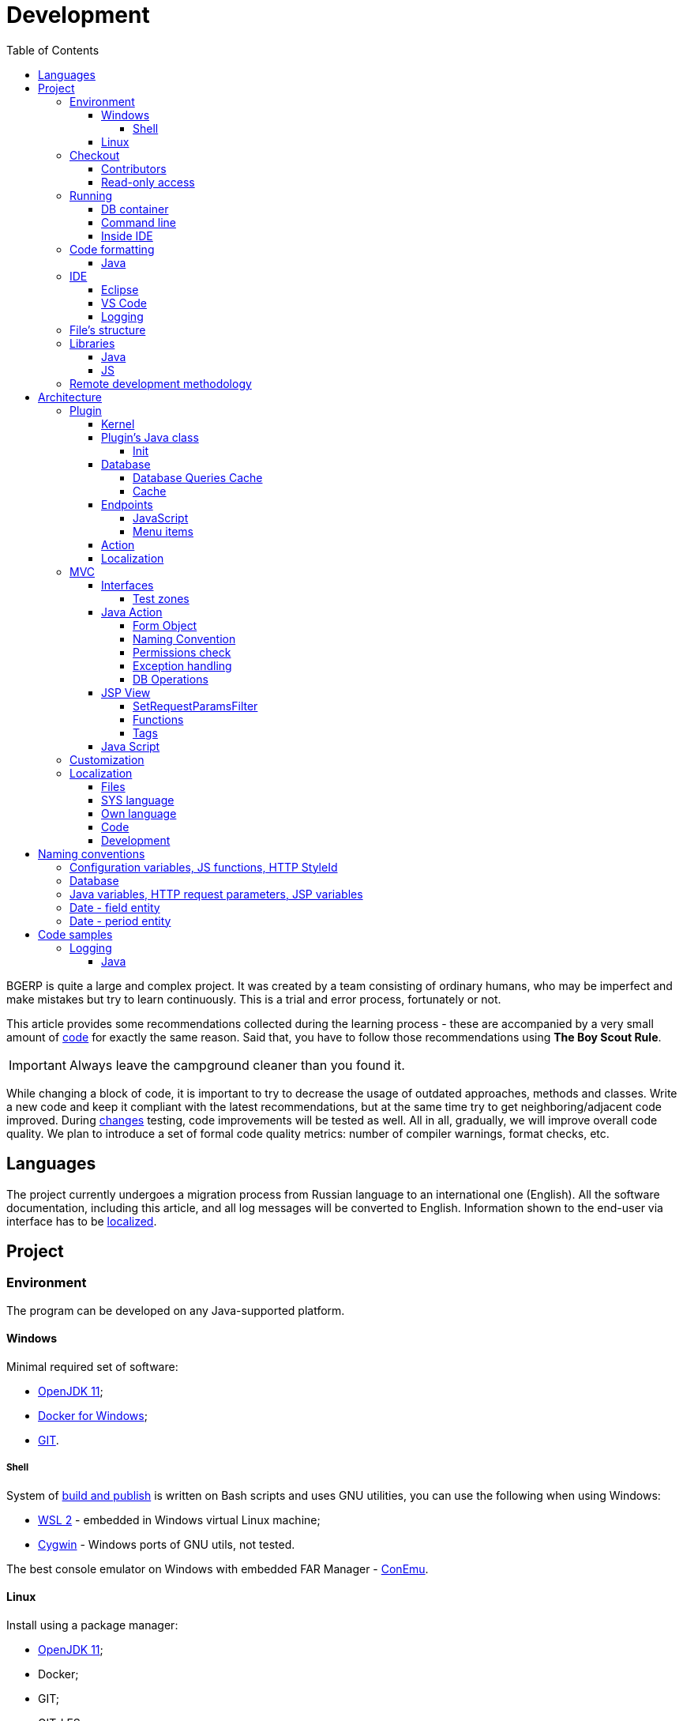 = Development
:toc:
:toclevels: 4

BGERP is quite a large and complex project. It was created by a team consisting of ordinary humans, who may be imperfect and make
mistakes but try to learn continuously. This is a trial and error process, fortunately or not.

This article provides some recommendations collected during the learning process - these are accompanied by a very small amount of <<sample, code>>
for exactly the same reason. Said that, you have to follow those recommendations using *The Boy Scout Rule*.

IMPORTANT: Always leave the campground cleaner than you found it.

While changing a block of code, it is important to try to decrease the usage of outdated approaches, methods and classes.
Write a new code and keep it compliant with the latest recommendations, but at the same time try to get neighboring/adjacent code improved.
During <<workflow.adoc#, changes>> testing, code improvements will be tested as well.
All in all, gradually, we will improve overall code quality.
We plan to introduce a set of formal code quality metrics: number of compiler warnings, format checks, etc.


[[lang]]
== Languages
The project currently undergoes a migration process from Russian language to an international one (English).
All the software documentation, including this article, and all log messages will be converted to English.
Information shown to the end-user via interface has to be <<l10n, localized>>.

[[project]]
== Project
[[env]]
=== Environment
The program can be developed on any Java-supported platform.

[[env-windows]]
==== Windows
Minimal required set of software:
[square]
* link:https://adoptium.net[OpenJDK 11];
* link:https://hub.docker.com/editions/community/docker-ce-desktop-windows[Docker for Windows];
* link:https://git-scm.com/download/win[GIT].

[[env-console]]
===== Shell
System of <<workflow.adoc#build, build and publish>> is written on Bash scripts and uses GNU utilities, you can use the following when using Windows:
[square]
* link:https://www.omgubuntu.co.uk/how-to-install-wsl2-on-windows-10[WSL 2] - embedded in Windows virtual Linux machine;
* link:https://www.cygwin.com/[Cygwin] - Windows ports of GNU utils, not tested.

The best console emulator on Windows with embedded FAR Manager - link:https://conemu.github.io/[ConEmu].

[[env-linux]]
==== Linux
Install using a package manager:
[square]
* <<../kernel/install.adoc#java, OpenJDK 11>>;
* Docker;
* GIT;
* GIT-LFS.

[[checkout]]
=== Checkout
Checkout the project using GIT to an wanted directory, e.g.: `BGERP`.

[[checkout-contrib]]
==== Contributors
For project's contributors, internal repo with <<workflow.adoc#change, branches>>:
[source]
----
git clone https://git.bgerp.org/bgerp/bgerp.git BGERP
----

Configure GIT inside the directory. Use your name and email instead.
[source]
----
git config user.name "Shamil Vakhitov"
git config user.email shamil@bgerp.org
git config pull.rebase true
git config core.fileMode false
git config core.longpaths true
git config core.autocrlf false
----

[[checkout-reader]]
==== Read-only access
For only readers, including <<../kernel/extension.adoc#custom, custom>> developers.

[source]
----
git clone https://github.com/Pingvin235/bgerp BGERP
----

[[run]]
=== Running

[[run-data]]
==== DB container
Use the Docker image for running developer DB instance.
Run the following command inside of the project's directory.

NOTE: We expose non-standard MySQL port *3388* to avoid possible conflicts with a running locally MySQL server.

[source, bash]
----
docker pull bgerp/bgerp && docker run -d --name bgerp-demo --restart unless-stopped -p 3388:3306 bgerp/bgerp
----

Make sure, that the container is running using the command:
[source, bash]
----
docker exec bgerp-demo /opt/bgerp/erp_status.sh
----

[[run-data-logging]]
Get configuration and data files from the container:
[source, bash]
----
docker exec bgerp-demo cat /opt/bgerp/bgerp.properties | bash -c "sed 's#127.0.0.1/#127.0.0.1:3388/#'" > bgerp.properties
docker cp bgerp-demo:/opt/bgerp/log4j.properties log4j.properties
docker cp bgerp-demo:/opt/bgerp/filestorage filestorage
----

NOTE: Use the command for removing the created container:
[source, bash]
----
docker rm -f bgerp-demo
----

NOTE: For accessing the DB instance with console SQL client use the command:
[source, bash]
----
docker exec -it bgerp-demo mysql -ubgerp -p<PASSWORD_FROM_PROPERTIES> bgerp
----

[[run-gradle]]
==== Command line
Execute command:
[source]
----
gradlew startServer
----

CAUTION: The Gradle tasks ends on 75%.

After correct start of the server, Web interface has to be available at URL: http://localhost:9088/user
Use *admin* - *admin* credentials.

[[run-launch]]
==== Inside IDE
Configuration for running inside IDE:
[square]
* Main class: ru.bgerp.Server
* Program arguments: start
* VM arguments: -Dbgerp.setup.data=bgerp
* Classpath: click on *User entries - Advanced - Add folders* and add project's current folder.

[[format]]
=== Code formatting
IDE or editor must be configured for displaying whitespace symbols.

image::_res/ide_format.png[width='600px']

Set trim trailing whitespaces on saving, the option is provided for <<ide-vscode, VS Code Settings Template>>.

The projects mostly follow recommended formatting rules for each of programming languages they use.
Intention:
[square]
* 4 whitespaces - Java, Gradle, Bash, YML;
* tabs - <<plugin-db, SQL>>, XML, HTML, JS, JSP, Dockerfile.

However because of historical reasons many files have been formatted in a wrong way, and have to be carefully fixed.
Screenshot above shows an example of a Java file still using tabs.

When working on fixing a file format, it is important to use the following rules:
[arabic]
. All new files should be formatted correctly.
. Avoid using both indent symbols (tabs and spaces) inside a single file! Such file becomes unreadable in certain editors. If you notice a file/case like this,
make sure to change all indent symbols in the file to the required format.
. Be cautious when combining file formatting with making <<workflow.adoc#change, changes>> - this can significantly complicate analysis down the road.

[[format-java]]
==== Java
Jave code formatting should be *Java Conventions*-compliant, with the following additional changes (Eclipse formatter settings shown below)

Use settings in  *Windows - Preferences - Java - Code style - Formatter*.
Open a standard formatter and save it under a different name after changing the following parameters:
[square]
* *Indentation - Tab policy* - *Spaces only*
* *Indentation* - *Tab size* - *4*
* *Line Wrapping* - *Maximum line width*  - *150*

*Window - Preferences - Java - Code style - Organize Imports* - put 99 and 1 in the respective fields.

Example/resulting Eclipse formatter file: link:../../../.vscode/formatter.xml[formatter.xml]

[[ide]]
=== IDE
[[ide-eclipse]]
==== Eclipse
Currently one of the most handy platforms.
Download *Eclipse for Java EE Developers*, as this build already includes Gradle, JSP and XML editors.
Install the following plugins:
[square]
* *AsciiDoctor* -  <<workflow.adoc#doc, documentation>> editor;
* *MoreUnit* - convenient plugin to work with <<workflow.adoc#unit-test, unit-tests>>.

Import the project directory as a *Gradle Project*.

NOTE: Due to a bug in the Eclipse plugin define exact *6.9.1* version of Gradle before the import.

*Window - Preferences - General - Editors - Text Editors* - set a *Show whitespace characters* checkbox

*Window - Preferences - Team - Git - History* remove  *Relative history* checkbox

Import <<format-java, Java formatter>> via *Window - Preferences - Java - Codestyle - Formatter*.

[[ide-vscode]]
==== VS Code
A much faster than Eclipse, has better JavaScript and Gradle support.

Drawbacks:
[square]
* JSP support is nearly absent;
* external GIT client is required.

Install VS Code itself and the following extensions:
[square]
* *Java Extension Pack*
* *GitLens*
* *Git Graph*
* *Git History*
* *AsciiDoc*
* *Eclipse Keymap* - optionally

Visit link:../../../.vscode/readme.txt[open] and navigate to `.vscode` catalog in project's directory in order to get some configuration examples.
Java formatter and space symbols indicators have been already enabled there.

[[ide-logging]]
==== Logging
A <<run-data-logging, taken>> from DB container `log4j.properties` file doesn't produce output to *STDOUT* IDE console.
In order to change that you have to add *out* appender there.
[source]
----
log4j.logger.ru.bgcrm=ALL, file, session, out
log4j.logger.ru.bgerp=ALL, file, session, out
log4j.logger.org.bgerp=ALL, file, session, out
----

[[structure]]
=== File's structure
Project's folder listing along with description.
[square]
* *bin* - IDE-compiled Java classes;
* *build* - files related to <<workflow.adoc#build, build>>;
* *docpattern* - <<../plugin/document/index.adoc#, Document>> plugin templates;
// * *dyn* - <<../kernel/extension.adoc#dyn, dynamic code>>, with examples;
// * *dyn.ext* - this folder can be used to mount dynamic classes on <<devm, developer's system>>;
* *filestorage* - file storage when launched from IDE;
* *lib* - Java libraries, which are not linked via <<java-lib, Gradle>>;
* *plugin* - <<plugin, plugin>> declarations;
* *src* - Java source code;
* *srcx* - <<workflow.adoc#doc, documentation>>, <<workflow.adoc#unit-test, unit-tests>>, <<workflow.adoc#integration-test, integration tests>>, build utilities sources;
* *webapps* -  <<arch, Web application's>> root directory;
* *work* - folder created by Tomcat for JSP file compilation.

=== Libraries
[[java-lib]]
==== Java
When link:../../../build/bgerp/files/erp.sh[running] a program, a number of JAR files are linked from the following folders:
[square]
* *lib/app* - application's and <<../kernel/extension.adoc#custom, Custom>> classes;
* *lib/ext* - external libraries.
// * *lib/custom* - additional libraries required for <<../kernel/extension.adoc#dyn, dynamic code>> and JEXL scripts.

External libraries are supplied with a separate <<workflow.adoc#build-release, update package>>.
Artifacts and versions are indicated in the following file: link:../../../build.gradle[build.gradle] (for *bgerp* configuration)

NOTE: This configuration does NOT use transitive dependencies  - all required libraries and versions have to be explicitly defined.
We would suggest to gradually add a small set of libraries until getting a "workable" application - this will allow to decrease build's size and simplify further support and troubleshooting.

In order to speed up project initialization, our default Eclipse IDE configuration does not load source code and documentation.
[snippet, from="ec", to="}"]
link:../../../build.gradle#L27-L33[build.gradle]

After adding new libraries in `build.gradle` create an empty `build/changes.lib.txt` file using `gradlew touchChangesLib` command.
Existence of the file causes build library update package during <<workflow.adoc#build-release, release build>>.

[[js-lib]]
==== JS
JS libraries are located in the following folders:
[square]
* `webapps/js` - application's JS files: kernel's and <<plugin, plugins'>>;
* `webapps/lib` - external libraries.

Non-minified libraries are used in order to simplify debugging.

Some of the external libraries have been patched and all changes are accompanied by relevant comments, for example:
[snippet, from="con", to=");", remove-leading="		"]
link:../../../webapps/lib/jquery-ui-1.12.1/jquery-ui.js#L8923-L8929[webapps/lib/jquery-ui-1.12.1/jquery-ui.js]

[[devm]]
=== Remote development methodology
BGERP launches within IDE, gets connected to the database and, optionally, billing.
At the end of the development/work session remote client database will have all the actual information, so it is only required to update the product itself.

[square]
* Use SSH to connect to the client, utilize port-forwarding in order to connect to the database and, optionally, billing.
Example: *ssh user@X.X.X.X -L3307:127.0.0.1:3306 -L8081:Y.Y.Y.Y:8080*
* Create your own *bgerp_customer.properties* file - you can use it to keep your configuration and access parameters. This file does not get pushed to GIT.
You can also use this file to alter billing connection URL - for example, to a localhost.
* Reconfigure BGERP port so you could save passwords in your browser for specific client(s).
* Create IDE launch configuration using this properties file
* Optionally, alter *.gitignore* in order to save custom client's files in case you are using fork.

[[arch]]
== Architecture
BGERP is a standalone Java application with a dynamic Web-interface.
When developing, you can <<run, launch>> it directly from IDE.

Figure below illustrates a request processing pipeline:

[ditaa]
----
+----------------+             AJAX
|                |    +----+           +-------------+     +----------+
|      HTML      |    | JS |           |             |     |{s}       |
|                +-=->+    +-----+=+-->+ Java Action +<-=->+ MySQL DB |
|                |    |    |           |             |     |          |
|                |    |    +<----+=+---+             |     +----------+
|                |    |    | CHANGE OK +------+------+
|                |    |    | ANY ERROR        |
|                |    |    |                  :
|       +--------+    |    |                  |
|       |  HTML  |    |    |                  v
|       |        +<-=-+    |           +------+------+
|       |Fragment|    |    +<----+=+---+     JSP     |
|       +--------+    +----+   READ    +-------------+
|                |
+----------------+
----

Request processing stages:
[arabic]
.	JS is used to form a request via HTML form , which is then sent to a Java Action class method.
.	Upon a change request system sends only a confirmation - JSON response with OK status
.	Any exception on Java Action side triggers a JSON with an ERROR status to be sent towards a client side.
.	Any successful data read request returns an HTML Fragment (Table with a list of usernames as an example), which can then be embedded into resulting HTML on the client side.

[[tech-stack]]
Below is a summary of a technology stack used, in descending order of importance:
[arabic]
. Java - all <<action, application logic>> is implemented as Java code, as Java provides best options in terms of easy of development, reliability and performance.
.. MySQL + JDBC - <<plugin-db, data>> processing.
. HTML + CSS - browser's markup language and style tables.
. JSP + JSTL - HTML page rendering templates,  <<jsp, presentation layer>>;
. JS + JQuery - client-side scripting language for dynamic content, only used as predefined framework calls.

IMPORTANT: Pay attention to avoid mixing the layers, e.g. creating application logic outside of Java code, defining presentation layer without JSP, performing data manipulation without MySQL.

[[plugin]]
=== Plugin
Any logically detached functionality has to be moved into a plugin.
Isolation is a primary trait of a plugin. Each plugin works with a kernel and kernel has no knowledge of the inner works of a given plugin.
Plugins do not have to 'know' how other plugins work, either.
'Knowing' here means a necessity to rely on certain APIs or specific method calls.

[[plugin-kernel]]
==== Kernel
The special javadoc:org.bgerp.plugin.kernel.Plugin[kernel] <<plugin-class, plugin>> is responsible for keeping the kernel functionality of the system.

This plugin is a specific one, because:
[square]
* always <<../kernel/setup.adoc#config-plugin, enabled>> and required for normal work of the program
* because that do not need <<plugin-endpoint, endpoints>>
* Java classes spread outside a single *PLUGIN_PACKAGE*
* JSP files are also in many directories

Using those assumptions the system may be presented as set of plugins.

[[plugin-class]]
==== Plugin's Java class
Application detects plugin upon start by a mandatory Java class, extended from javadoc:ru.bgcrm.plugin.Plugin[]
Class example; link:../../../src/ru/bgerp/plugin/blow/Plugin.java[ru.bgerp.plugin.blow.Plugin]

Each plugin has a corresponding and unique:
[square]
* *PLUGIN_ID* - a single and unique for a plugin English word, all single case (no upper/lower mix) and without special symbols.
* Java *PLUGIN_PACKAGE* which includes this specific class.

[[plugin-init]]
===== Init
Plugin class *init* method is called for all <<../kernel/setup.adoc#config-plugin, enabled>> plugins during the server start.
[snippet, from="Eve", to="ss);", remove-leading="        "]
link:../../../src/ru/bgcrm/plugin/slack/Plugin.java#L30-L32[ru.bgcrm.plugin.slack.Plugin]

In the particular case shown above, function handler gets included into <<../kernel/extension.adoc#jexl, JEXL>> context.
First init is done for <<plugin-kernel, Kernel Plugin>>.

[[plugin-db]]
==== Database
If plugin uses <<mvc, DB>>, then plugin package can contain a script which creates or modifies tables.
When `db.sql` script presented in *PLUGIN_PACKAGE* it gets invoked during standard <<plugin-init, initialization>> routine.

Below is an example of a script for a FullText plugin
[snippet]
link:../../../src/ru/bgcrm/plugin/fulltext/db.sql[src/ru/bgcrm/plugin/fulltext/db.sql]

Plugin DB table names have to start from <<plugin-class, PLUGIN_ID>>.

<<db.adoc#, DB Structure>> is documented in the common <<workflow.adoc#doc, process>>, simultaneously with making changes.

Use PRIMARY key only for auto incremented INT columns, otherwise prefer named UNIQUE key.
[snippet, from="UNIQUE", to="`),", remove-leading="	"]
link:../../../src/org/bgerp/plugin/kernel/db.sql#L405-L405[src/org/bgerp/plugin/kernel/db.sql]

[[plugin-db-cache]]
===== Database Queries Cache
To speed-up the application startup initialization all the already executed calls are cached in <<db.adoc#_db_update_log, db_update_log>> table.
The cache might be reset using <<../kernel/install.adoc#installer, installer>> console util.

To force re-execution a query, add a whitespace before ending semicolon on the query line.
[snippet, from="CALL drop_key_if_exists", to=") ;"]
link:../../../src/org/bgerp/plugin/kernel/db.sql#L787-L787[src/org/bgerp/plugin/kernel/db.sql]

[[cache]]
===== Cache
Caching is used within internal Map and List in order to significantly (100s of times) expedite directory data retrieval when <<jsp, building UI>> or when running <<../kernel/extension.adoc#jexl-process-context, JEXL scripts>>
Map allows to get specific value based on they kay (from a 'key-value' pair), list - an alphabetically sorted list.
Users, User Groups, Process types, configurations are examples of such cached data.

IMPORTANT: Use caches as much as possible for getting reference values and avoid querying DB extensively.

Directory data is edited directly in DB and cache is cleared after an edit.
[snippet, from="pu", to="}"]
link:../../../src/ru/bgcrm/struts/action/admin/UserAction.java#L89-L95[ru.bgcrm.struts.action.admin.UserAction]

[[plugin-endpoint]]
==== Endpoints
NOTE: Earlier plugin endpoints were described in `plugin.xml` file located within *PLUGIN_PACKAGE*

Endpoints used for connecting non-Java plugin parts:
[square]
* JSP includes;
* JS files.

[[plugin-js]]
===== JavaScript
Extension points definition within Plugin declaration:
[snippet, from="Endpoint.JS", to=",", remove-leading="            "]
link:../../../src/ru/bgerp/plugin/blow/Plugin.java#L21-L21[ru.bgerp.plugin.blow.Plugin]

File containing script: link:../../../webapps/js/pl.blow.js[webapps/js/pl.blow.js]

[[plugin-ui-menu]]
===== Menu items
Menu item in <<../kernel/interface.adoc#user, user>> interface.

Extension points definition within <<plugin-class, Plugin class>>:
[snippet, from="Endpoint.USER_PROCESS_MENU", to=",", remove-leading="            "]
link:../../../src/ru/bgerp/plugin/blow/Plugin.java#L23-L23[ru.bgerp.plugin.blow.Plugin]

Adding a menu item using JSP tag: link:../../../webapps/WEB-INF/jspf/user/plugin/blow/menu_items.jsp[webapps/WEB-INF/jspf/user/plugin/blow/menu_items.jsp]

[[plugin-action]]
==== Action
Plugin <<action, actions>> classes, if used, have to be declared in *PLUGIN_PACKAGE.action* package.

`action.xml` with <<action-permission, permission tree>> for <<../kernel/interface.adoc#user, user>> interface actions has to be located in *PLUGIN_PACKAGE*.

JSP templates:
[square]
* <<../kernel/interface.adoc#user, user>> interface in `webapps/WEB-INF/jspf/user/plugin/<PLUGIN_ID>` or `webapps/WEB-INF/jspf/admin/plugin/<PLUGIN_ID>`
* <<../kernel/interface.adoc#open, open>> interface in `webapps/WEB-INF/jspf/open/plugin/<PLUGIN_ID>`

[[plugin-l10n]]
==== Localization
Plugin's <<l10n, localization>> file (`i10n.xml`) has to be located in *PLUGIN_PACKAGE*.
It is only used for localizing actions and action's JSP templates

[[mvc]]
=== MVC
The project is using Apache Struts framework in a very own and customized way:
[square]
* requests are sent using <<sample-jsp-ui-ajax, AJAX>> and responses update HTML partially
* from Struts JSP <<jsp-tag, tags>> <<sample-jsp-ui-restore-form, used>> only *<html:form* with *<html:param* inside
* <<action, action>> methods have different signature as standard
* the <<action-form, form>> object has always the same class

[[mvc-iface]]
==== Interfaces
There are three user <<../kernel/interface.adoc#, interfaces>> exist in the program.

The following table shows rules for path and packages of <<action, actions>> and <<jsp, JSP>> templates.
Shortcuts there mean:
[square]
* *ppp* - plugin ID;
* *aaa* - action.

NOTE: JSP paths are defined starting from `webapps/WEB-INF` directory.

[cols="10%,20%,35%,35%", options="header"]
|===
| Interface | Action path | Action class | JSP path

.2+|user
|/admin/aaa +
/admin/plugin/ppp/aaa

|...action.admin.AaaAction +
...plugin.ppp.action.admin.AaaAction
|jspf/admin/.../aaa.jsp +
jspf/admin/.../plugin/ppp/.../aaa.jsp

|/user/aaa +
/user/plugin/ppp/aaa
|...action.AaaAction +
...plugin.ppp.action.AaaAction
|jspf/user/../aaa.jsp +
jspf/user/../plugin/ppp/.../aaa.jsp

|usermob
|/usermob/aaa
|...action.usermob.AaaAction
|jspf/usermob/../aaa.jsp

|open
|/open/aaa +
/open/plugin/ppp/aaa
|...action.open.AaaAction +
...plugin.ppp.action.open.AaaAction
|jspf/open/../aaa.jsp +
jspf/open/../plugin/ppp/.../aaa.jsp

|===

[[mvc-iface-test]]
===== Test zones
For testing MVC framework available special hidden zones.

[cols="10%,20%,35%,35%", options="header"]
|===
| Interface | Action path, mapping JSP | Action class | JSP path

|user
|/user/test +
jspf/user/menu.jsp
|org.bgerp.action.TestAction
|jspf/user/test.jsp

|open
|/open/test +
jspf/open/test/url.jsp
|org.bgerp.action.open.TestAction
|jspf/open/test.jsp

|===

[[action]]
==== Java Action
NOTE: Action definition in `struts-confing.xml` files is deprecated.

Action classes have to extend javadoc:ru.bgcrm.struts.action.BaseAction[] class marked by *Action* annotation.
[snippet, from="@", to=";", remove-leading=""]
link:../../../src/org/bgerp/action/admin/RunAction.java#L14-L16[org.bgerp.action.admin.RunAction]

The sample above means that HTTP requests with URL */admin/run.do* mapped to the class.
An *action* HTTP request's parameter is used to indicate method's name.
If this HTTP parameter is not defined, then *unspecified* method gets invoked.

Action methods have to return by invoking *html* or *json*.

First method gets processed by JSP forward page and sends HTML back to the client.
[snippet, from="@O", to="}", remove-leading=""]
link:../../../src/org/bgerp/action/admin/RunAction.java#L18-L23[org.bgerp.action.admin.RunAction]

Second one is used to perform changes and only returns JSON-based change execution result.
[snippet, from="pu", to="}", remove-leading=""]
link:../../../src/org/bgerp/action/admin/RunAction.java#L25-L49[org.bgerp.action.admin.RunAction]

[[action-form]]
===== Form Object
Each action class method call gets a *form object*  javadoc:ru.bgcrm.struts.form.DynActionForm[] as a parameter. This object contains a context of request's execution;
[square]
* User;
* Request parameters and supplementary methods for parsing those parameters

CAUTION: Do not use a legacy action format with HttpClientRequest and HttpClientResponse parameters (note that they are still present in the form)

A snippet of an action method:
[snippet, from="pu", to="}", remove-leading="    "]
link:../../../src/ru/bgerp/plugin/blow/action/BoardAction.java#L40-L60[ru.bgerp.plugin.blow.action.BoardAction]

Result gets redirected to a JSP page:
link:../../../webapps/WEB-INF/jspf/user/plugin/blow/board/show.jsp[webapps/WEB-INF/jspf/user/plugin/blow/board/show.jsp].

Use the same *form* to pass data for JSP rendering, excluding some auxiliary directories.
You can use form's *response* field for this.
When set to *responseType=json*, all data in the response gets serialized into JSON - that's why it is important to put directories into HttpResponse.

[snippet, from="pu", to="}", remove-leading="    "]
link:../../../src/ru/bgcrm/plugin/dispatch/struts/action/DispatchAction.java#L46-L52[ru.bgcrm.plugin.dispatch.struts.action.DispatchAction]

[[action-name]]
===== Naming Convention
<<plugin, Plugin's>> action classes have to be placed into `PLUGIN_PACKAGE.action` package, class name should end with *Action*.
Previously Action classes have been located within `struts.action` packages - this approach is considered obsolete.

*user* <<../kernel/interface.adoc#user, interface>> actions are divided into /user and /admin
This separation will be used in future for distinguishing administrative calls.

*usermob* и *open* interfaces have their own actions - in this case package names and URL have to contain *usermob* и *open*, respectively.
link:../../../src/org/bgerp/action/usermob/ProcessAction.java[org.bgerp.action.usermob.ProcessAction] provides an example of such action.

We recommend to use the following naming convention for methods:
[arabic]
. [optional] Name of the object being handled in case a given class works with several objects.
. Verb which defines method's operation. For example, for CRUD these are: *list*, *get*, *update*, *delete*.

javadoc:ru.bgcrm.struts.action.admin.UserAction[] has some example method names:
[square]
* permsetList;
* permsetGet;
* permsetUpdate.

Another set of examples from javadoc:ru.bgcrm.struts.action.admin.AppAction[]:
[suare]
* status - provides application status;
* update - triggers update installation;
* userLoggedList - provides a list of logged in users.

It is recommended to use identical names for both method and forward JSP files.

[[action-permission]]
===== Permissions check
All action methods for <<../kernel/interface.adoc#user, user>> interface have to be defined within `PLUGIN_PACKAGE/action.xml` files.
Examples:
[square]
* link:../../../src/org/bgerp/plugin/kernel/action.xml[org/bgerp/plugin/kernel/action.xml] - for <<plugin-kernel, Kernel>> plugin
* link:../../../src/ru/bgerp/plugin/blow/action.xml[ru/bgerp/plugin/blow/action.xml] - for Blow plugin

Definitions from those files are forming a tree which is used for <<../kernel/setup.adoc#user, access control>>.

Each action is identified by a class AND method, separated by semicolon.

Main identifier can be preceded by additional ones, separated by a *comma or semicolon* - for example, when renaming classes or methods.
This allows to provide backwards compatibility with permissions already present in the DB.
The actual main identifier stays always last and will be used upon the next save operation of the permission set.

In the following example an action class was renamed and action method changed to *unspecified*, defined in the configuration by *null*.

[snippet, from="<item ti", to="с\"/>", remove-leading="		"]
link:../../../src/org/bgerp/plugin/kernel/action.xml#L155-L156[org/bgerp/plugin/kernel/action.xml]

The same principe may be used for grouping many methods to a single logical action, for example typical get and update calls.

[snippet, from="<item ac", to="te\"/>", remove-leading="		"]
link:../../../src/org/bgerp/plugin/bil/billing/invoice/action.xml#L6-L6[org/bgerp/plugin/bil/billing/invoice/action.xml]

Actions may be hierarchically organized when some parent action is required for accessing children.
[snippet, from="<item ac", to="em>", remove-leading="	"]
link:../../../src/org/bgerp/plugin/svc/backup/action.xml#L2-L5[org/bgerp/plugin/svc/backup/action.xml]

In the latest example notice also attribute *ltitle*, which means that the title goes through <<l10n, localization system>>.

Auxillary actions, which have to be permanently allowed, have to be marked with *allowAll="1"* attribute.

[[exception]]
===== Exception handling
Exception interrupts actions execution, also rolls back <<plugin-db, DB>> transaction - response will be always sent back as JSON.
All Exception handling is defined centrally in javadoc:ru.bgcrm.struts.action.BaseAction[], DAO methods or script handlers just need to raise a given exception.
Said that, action methods declarations and DAO just need to use *throws java.lang.Exception*.

javadoc:ru.bgcrm.model.BGException[] class is typically used for system-generated exceptions and is rarely used elsewhere.

javadoc:ru.bgcrm.model.BGMessageException[] which inherits from javadoc:ru.bgcrm.model.BGException[],
is used to sent a <<l10n, localized>> message to the user, without writing this message in the log.
For example:
[snippet, from="for (", to=");", remove-leading="            "]
link:../../../src/ru/bgcrm/event/listener/ProcessClosingListener.java#L39-L41[ru.bgcrm.event.listener.ProcessClosingListener]

[[action-db]]
===== DB Operations
DB-related operations are performed via separate Java DAO (Data Access Objects) classes which are then used within actions.
Actions are using transactional request processing: transaction starts before method gets invoked, then a) gets committed (COMMIT) if there are no errors when returning results
or b) gets rolled back (ROLLBACK) if exception is thrown.

DB connection details have to be specified via action methods' *con* parameters. Some methods use *conSet* (javadoc:ru.bgcrm.util.sql.ConnectionSet[]) parameter, which invoke DB connection via a separate call.
The latter is more suitable for methods which do not demand a DB connection, or, on the contrary, for the ones demanding several connection types: to replica or "trash" DB for non-critical data (currently not supported)

Table names have to be specified via constants in order to improve code cohesion (see javadoc:ru.bgcrm.dao.Tables[] as example).
If a given table is only used in a single DAO class, then this constant has to be defined as private (javadoc:ru.bgcrm.plugin.fulltext.dao.SearchDAO[] as example)

Use link:https://docs.oracle.com/en/java/javase/11/docs/api/java.sql/java/sql/PreparedStatement.html[java.sql.PreparedStatement] class for building queries or. alternatively,
use its wrapper - ru.bgcrm.util.sql.PreparedDelay[]. The latter allows to 'glue' both queries and parameters and does not require to specify parameters' positions.

[[jsp]]
==== JSP View
HTML gets rendered on server-side using JSP templates after receiving data from Action.
UI uses a set of unified components - thanks to that in most cases there is no need to install additional styles or create additional JS handlers.
<<sample-jsp-ui, JSP UI code>> examples.

The principal schema of JSP work looks like:
image::_res/project_jsp_schema.png[]

[[jsp-request-params]]
===== SetRequestParamsFilter
The filter is executing after action and sets in request object Java objects, those methods may be called.
The following objects prefixes are available:
[[square]]
* *u.* javadoc:ru.bgcrm.util.Utils[]
* *tu.* javadoc:ru.bgcrm.util.TimeUtils[]
// TODO: duplicated in kernel/extension.adoc, extract to include
* *su* link:https://commons.apache.org/proper/commons-lang/javadocs/api-2.5/org/apache/commons/lang/StringUtils.html[org.apache.commons.lang.StringUtils]
* *сu* link:https://commons.apache.org/proper/commons-collections/javadocs/api-3.2.2/org/apache/commons/collections/CollectionUtils.html[org.apache.commons.collections.CollectionUtils]

As an example see <<sample-date-format, date and time format>>.

Beside of the mentioned static functions, the filter sets also <<cache, caches>>.
All the request parameters are set in class link:../../../src/ru/bgcrm/servlet/filter/SetRequestParamsFilter.java[ru.bgcrm.servlet.filter.SetRequestParamsFilter]

[[jsp-function]]
===== Functions
JSP functions are defined in the directory `webapps/WEB-INF/tld`.
Same as for tags IDEs support autocompletion for them.

IMPORTANT: Most of the functions there are deprecated because of possibility to <<jsp-request-params, call>> Java analogs.

Using semicolon-separated JSP functions makes sense only for JSP specific things, like in the following cases.

[[jsp-function-uiid]]
====== Element IDs
HTML DOM model assumes all element IDs are globally defined using `class` and `id` attributes. Due to that it is quite tricky to track their usage and ensure their uniqueness. Moreover, developer has to create a single-page application, which prevents to keep state for hidden elements.

In order to overcome this limitation, project attaches JS handlers via HTML onClick (and the like) attributes  using context variable 'this'.
Another method used for that is using `u:uiid()` function to generate a unique identifier, which is then used in auto-generated JS call.

In link:../../../webapps/WEB-INF/jspf/user/log/log.jsp[webapps/WEB-INF/jspf/user/log/log.jsp] might be seen how to completely avoid absolute element IDs.

[[jsp-tag]]
===== Tags
Components are defined within JSP tags and are declared in `webapps/WEB-INF/tags`
<<ide-eclipse, IDE Eclipse>> supports autocomplete when using them in the code.

image::_res/ide_jsp_tag.png[width='600px']

<<mvc-iface-test, UI test zones>> provide several examples of using JSP tags with user control elements.

For kernel, link:../../../webapps/WEB-INF/jspf/user/menu.jsp[webapps/WEB-INF/jspf/user/menu.jsp] file defines menu items which are used to match URL and Java Action. For plugins this is done via <<plugin-ui-menu, extension>> points.

[[jsp-tag-u-sc]]
====== u:sc
JSP page stores all variables  ones. Combined with includes and long templates, this can cause certain inconvenience.
`<u:sc>` context recovery tag is used to overcome this problem - all variables defined with this tag are cleared upon exit.

[[jsp-tag-p-check]]
====== p:check
The tag enables code inside it only when mentioned <<action, action>> is <<action-permission, allowed>> for the current user.
[snippet, from="<p:ch", to=">"]
link:../../../webapps/WEB-INF/jspf/user/plugin/blow/board/show.jsp#L11-L14[webapps/WEB-INF/jspf/user/plugin/blow/board/show.jsp]

For combining permission check with other checks use function <<jsp-request-params, p.check>>.
[snippet, from="<c:if", to=">"]
link:../../../webapps/WEB-INF/jspf/user/process/process/link_process_list.jsp#L32-L33[webapps/WEB-INF/jspf/user/process/process/link_process_list.jsp]

[[jsp-tags-top-line]]
====== shell:title and shell:state
Set the left area and the right areas of <<../kernel/interface.adoc#user-top-line, top line>> in user interface.
<<l10n, Localization>> is supported using *ltext* attribute. Tag shell:state may create a documentation help link.
[snippet, from="<shell:t", to=">"]
link:../../../webapps/WEB-INF/jspf/admin/config/list.jsp#L92-L93[webapps/WEB-INF/jspf/admin/config/list.jsp]

[[js]]
==== Java Script
JS is used to enabled dynamic content on the client side.
Scripts and associated libraries are located within <<js-lib, this path>>. <<plugin, plugins>> can have their own scripts.

In certain cases JS gets dynamically generated via JSP templates on a server-side.
This method is generally discouraged as it significantly complicates broweser-side debugging.

System functions are organized as object hierarchy built from the *+++$$+++* root object.
For example: link:../../../webapps/js/kernel.ajax.js[+++$$+++.ajax], link:../../../webapps/js/kernel.ui.js[$$.ui]
A typical scheme for attaching JS code to HTML is to setup event handler with a function call - <<sample-jsp-ui, AJAX example>>

Deprecated JS functions are marked using the following method:
[snippet, from="fun", to="}"]
link:../../../webapps/js/kernel.ajax.js#L455-L459[webapps/js/kernel.ajax.js]

When such a function gets invoked, browser console gets a "clickable" "Deprecated" message which allows to find a this deprecated function call
It is forbidden to use those functions in the new code, usage has to be decreased in the existing code over time.

[[custom-level]]
=== Customization
//TODO: Merge the chapter with extension.adoc#tech-choice
One of the main solution's prioritized features are extensibility and flexibility.
Said that, standard functions can be <<../kernel/extension.adoc#ccc, extended>> by using several methods.

However, it is important to understand that the most effective way to efficiently develop and maintain functionality longer-term is to either use built-in plugin system or include as part of the kernel and at the same time
keep configurable parameters to a minimum.
JEXL scripts or dynamic code can be used for a quick prototyping or in order to implement certain application logic *which is extremely specific to a given installation*.

Our experience shows that all such customizations over time crystallize successful solutions suitable for a much larger group of users.
Such customizations have to be moved into a main code to make them part of the system and to then allow further community development and improvement.

The following diagram illustrates above-mentioned transformation dynamics for a code of different types. Size of a given rectangle correlates with a code size for a specific type.
Code size is a cumulative value for all Customers - larger size from scattered customizations gets translated into a much smaller universal code within a single *product*.

[ditaa]
----
+--------------+   +--------------+  +-----------------------+
|              |   |              |  |                       |
|              |   |              |  |                       |
|  Custom JSP  |   |  Dyn Code    |  |      Configuration    |
|              |   |              |  |                       |
|              |   |              |  |         +JEXL         |
|              |   |              |  |                       |
+------+-------+   +-----------+--+  +-+----------+----------+
       |                       |       |          |
       v                       v       v          v
+------+-------+           +---+-------+-+ +------+------+
| Standard JSP |           |  Java Code  | |Configuration|
+--------------+           +-------------+ +-------------+
----

[[l10n]]
=== Localization
All log messages are produced in English only.

Localization gets applied to a user interface and messages addresses to a system user.
System language is defined globally within <<../kernel/setup.adoc#config, configuration>>.

[[l10n-files]]
==== Files
XML localization file `l10n.xml` are located in <<plugin-l10n, plugin's packages>>.
New localization phrases should be added to the end of the list in the file.

<<../kernel/extension.adoc#custom-l10n, Custom>> localization may overwrite all of them and read out `custom/l10n.xml` file in case of existing that.

The key of the localizing phrase is the first entry in any language, for example Russian:
[source, xml]
----
<p><ru>Требуется повторная авторизация</ru><en>Re-authorization is required</en></p>
----

[[l10n-lang-sys]]
==== SYS language
It is possible to use short abbreviated keys, representing them as records in a special system language, for example:
[snippet, from="<p>", to="</p>"]
link:../../../src/org/bgerp/plugin/msg/email/l10n.xml#L3-L9[src/org/bgerp/plugin/msg/email/l10n.xml]

In the example also might be seen how to use multiline phrases.

[[l10n-lang-own]]
==== Own language
To change the labels on the buttons in the interface, add a separate localization (you cannot change the Russian localization, since it is used as a key), for example, change the button in the creation wizard, through the my language:
[source, xml]
----
<p><ru>Завершить</ru><en>Finish</en><my>Создать заявку</my></p>
----

[[l10n-code]]
==== Code
Localization can be done in JSP templates and Java actions. In JS code, localization is available only if it is generated by JSP.
In the JSP template code, the localization call from the example above looks like this:
[source, jsp]
----
$('#loginForm').dialog({
	modal: true,
	draggable: false,
	resizable: false,
	title: "${l.l('Требуется повторная авторизация')}",
	position: { my: "center top", at: "center top+100px", of: window }
});
----

By doing <<action>> in object *l* the localization context is passed, containing phrases for the core and the plugin being called.

[snippet, from="message.se", to="());", remove-leading="        "]
link:../../../src/ru/bgcrm/struts/action/MessageAction.java#L193-L193[ru.bgcrm.struts.action.MessageAction]

Localized key string may contain placeholders for some values, marked as *{}*.
Such case may be seen for <<exception, BGMessageException sample>>.

[[l10n-dev]]
==== Development
All the new code has to be written using localized strings.
For legacy code recommended during other changes replace static strings to localized.

For missing keys the following messages appear in <<ide-logging, log output>>:
[source]
----
01-02/00:44:01  WARN [http-nio-9088-exec-2] Localizer - Missing translation for pattern: 'Иниациализировать плагины'
----

After adding missing patterns, application server has to be re-started.

[[naming]]
== Naming conventions
=== Configuration variables, JS functions, HTTP StyleId
[square]
* All plugin configuration variable names have to start with *<plugin>:*
* All plugin's JS function names have to start with *<plugin>-* prefix.
"-" cannot be used within a function name in other places.
* All DOM element identifiers (style id) for a plugin have to start with *<plugin>-*
"-" cannot be used within a DOM element identifier name in other places.

[[naming-db]]
=== Database
* Database table and column names have to be in lower case, underscore separated : *process_id*, *param_id*.

[[naming-camel]]
=== Java variables, HTTP request parameters, JSP variables
Have to use camelCase notation:
processId
paramId

[[naming-date]]
=== Date - field entity
If a field has only date, then:
[square]
* Java: *createdDate* type *java.util.Date*
* DB: *created_date* type *DATE*

If a field has date + time, then:
[square]
* Java: *createdTime* type *java.util.Date*
* DB: *created_dt* type *DATETIME*

[[naming-date-period]]
=== Date - period entity
NOTE: Period entity must have two logically connected date or time fields, defining the same period.
There is might be a `fromDate` field if it is not paired and and `dateFrom` that mandatory has `dateTo` pair.

If saving in bins, period has to use java.util.Date type with the following naming convention:
[square]
* dateFrom
* dateTo

Corresponding set and get methods:
[square]
* setDateFrom
* setDateTo
* getDateFrom
* getDateTo

CAUTION: Do not use Calendar beans!
Use TimeUtils to convert into Calendar or from Calendar.

For storing 'time', use:
[square]
* timeFrom
* timeTo

.. and also java.util.Date type.

Use Calendar for various calculators/billings when you need to constantly adjust dates.

Use *date_from* and *date_to* in the database (*DATE* type)

*dt_from*, *dt_to* - *DATETIME* type.

Infinity time or date - *NULL*.

[[sample]]
== Code samples
As system evolves and gets a lot of changes, this section contains referencing code examples.
Snippets below gets extracted from an actual project code, so these are always reliable.
Use IDE, if needed, in order to search for specific classes or files.

[[sample-logging]]
=== Logging
[[sample-logging-java]]
==== Java
javadoc:ru.bgerp.util.Log[] logger class is used, which is based on <<../kernel/extension.adoc#log4j, Log4j>> framework.
When launching from IDE, you can copy link:../../../build/bgerp/files/log4j.properties[build/bgerp/files/log4j.properties] file from distribution kit into project's root folder and adapt, as needed.

Use `log` protected variable when logging within <<action, actions>>

Create *static final* class variable within Java classes:
[snippet, from="pub", to=");"]
link:../../../src/ru/bgcrm/worker/MessageExchange.java#L17-L20[ru.bgcrm.worker.MessageExchange]

Log message with substitutions:
[snippet, from="log.debug(", to=");", remove-leading="            "]
<<<<<<< HEAD:srcx/doc/project.adoc
link:../../src/ru/bgcrm/Server.java#L116-L116[ru.bgcrm.Server]
=======
link:../../../src/ru/bgcrm/Server.java#L116-L116[ru.bgcrm.Server]
>>>>>>> master:srcx/doc/project/index.adoc

Exception message output:
[snippet, from="try", to="}", remove-leading="                "]
link:../../../src/ru/bgcrm/worker/MessageExchange.java#L66-L70[ru.bgcrm.worker.MessageExchange]

[[sample-logging-js]]
==== JS
Show debug data instead of console.log:
[snippet, from="con", to="}"]
link:../../../webapps/js/kernel.shell.js#L5-L12[webapps/js/kernel.shell.js]

Enabling debug:
[snippet, from="$$.", to="0,"]
link:../../../webapps/js/kernel.js#L19-L23[webapps/js/kernel.js]

[[sample-save-req-params]]
=== Saving latest/last user request parameters
Let's take interface filters, as example - use *restoreRequestParams* method in javadoc:ru.bgcrm.struts.action.BaseAction[]

Saving a value:
[snippet, from="resto", to=");", remove-leading=    "]
link:../../../src/ru/bgcrm/struts/action/MessageAction.java#L424-L424[ru.bgcrm.struts.action.MessageAction]

Restoring a value:
[snippet, from="pu", to="}", remove-leading="    "]
link:../../../src/ru/bgcrm/struts/action/MessageAction.java#L454-L462[ru.bgcrm.struts.action.MessageAction]

Saving and restoring a value at once:
[snippet, from="//", to=");", remove-leading="    "]
link:../../../src/ru/bgcrm/struts/action/ProcessLinkAction.java#L53-L57[ru.bgcrm.struts.action.ProcessLinkAction]

[[sample-personalization-map-ff]]
=== Feature flag for UI
Option stored in user personalization map. UI dropbox available in user profile settings.
[snippet, from="<c:s", to="le>", remove-leading="							"]
link:../../../webapps/WEB-INF/jspf/user/profile/default.jsp#L39-L45[webapps/WEB-INF/jspf/user/profile/default.jsp]

Stored values may be read in JSP pages using in the same *ctxUser.personalizationMap* way,
but also available in JS like for this case.
[snippet, from="if (", to=");", remove-leading="		"]
link:../../../webapps/js/kernel.shell.js#L444-L445[webapps/js/kernel.shell.js]

[[sample-tab-element-count]]
=== Depicting element count on a tab
For example, showing associated processes count. Gets saved on the first call.
Use javadoc:ru.bgcrm.model.IfaceState[] class

Refreshing value:
[snippet, from="// п", to="}", remove-leading="        "]
link:../../../src/ru/bgcrm/struts/action/ProcessLinkAction.java#L216-L223[ru.bgcrm.struts.action.ProcessLinkAction]

Show in JSP:
[snippet, from="<c:if", to="if>", remove-leading="						"]
link:../../../webapps/WEB-INF/jspf/user/process/process/process_editor.jsp#L86-L100[webapps/WEB-INF/jspf/user/process/process/process_editor.jsp]

[[sample-date-format]]
=== Date and time format
When formatting date and time values in Java or JSP , use the following formats in order to keep unified approach and maintain independence from the current locale:
[square]
* *ymd* - year, month, date;
* *ymdh* - year, month, day, hour;
* *ymdhm* - year, month, day, hour, minute;
* *ymdhms* - year, month, day, hour, minute, second.

Java code uses javadoc:ru.bgcrm.util.TimeUtils[] class for date formatting, this class also contains format constants.

The same functions may be used in <<jsp, JSP>> using `tu` prefix:
[snippet, from="<input type=", to="d}\"/>", remove-leading="				"]
link:../../../webapps/WEB-INF/jspf/user/parameter/edit.jsp#L160-L160[webapps/WEB-INF/jspf/user/parameter/edit.jsp]

[[sample-configuration-java-beans]]
=== Configuration Java Beans
In order to speed up parsing and validation, use Java class objects inherited from javadoc:ru.bgcrm.util.Config[]
For example: link:../../../src/ru/bgcrm/model/config/IsolationConfig.java[ru.bgcrm.model.config.IsolationConfig].
This configuration supports constructor with a validation flag, which allows to check syntax when saving.

Configuration bin can be also obtained in JSP:
[snippet, from="<c:", to="/>"]
link:../../../webapps/WEB-INF/jspf/user/plugin/task/task_list.jsp#L4-L4[webapps/WEB-INF/jspf/user/plugin/task/task_list.jsp]

[[sample-pagination]]
=== Pagination
Putting results into JSP and rendering a form;
[snippet, from="<c:", to="rm>", remove-leading="		"]
link:../../../webapps/WEB-INF/jspf/user/process/process/link_process_list.jsp#L91-L99[webapps/WEB-INF/jspf/user/process/process/link_process_list.jsp]

Java action:
[snippet, from="//", to="open);", remove-leading="        "]
link:../../../src/ru/bgcrm/struts/action/ProcessLinkAction.java#L207-L209[ru.bgcrm.struts.action.ProcessLinkAction]

[[sample-upload-file]]
=== File upload
JSP page:
[snippet, from="<c:set", to="script>", remove-leading="				"]
link:../../../webapps/WEB-INF/jspf/admin/config/list.jsp#L68-L80[webapps/WEB-INF/jspf/admin/config/list.jsp]

Action:
[snippet, from="public", to="}", remove-leading="    "]
link:../../../src/ru/bgcrm/struts/action/admin/ConfigAction.java#L128-L135[src/ru/bgcrm/struts/action/admin/ConfigAction.java]

[[sample-jsp-ui]]
=== UI Only
A simple dictionary with pagination, AJAX editor invocation: link:../../../webapps/WEB-INF/jspf/admin/process/status/list.jsp[webapps/WEB-INF/jspf/admin/process/status/list.jsp]

[[sample-jsp-ui-ajax]]
Sending AJAX for sending, exiting or restoring data in <<../kernel/process/index.adoc#type, process type properties editor>>:
[snippet, from="<div", to="/div>"]
link:../../../webapps/WEB-INF/jspf/admin/process/type/properties.jsp#L187-L192[webapps/WEB-INF/jspf/admin/process/type/properties.jsp]

Recursive include:
[snippet, from="<c:", to="if>", remove-leading="					"]
link:../../../webapps/WEB-INF/jspf/admin/user/check_tree_item.jsp#L48-L50[webapps/WEB-INF/jspf/admin/user/check_tree_item.jsp]

Action execution result include:
[snippet, from="<c:", to="/>", remove-leading="			"]
link:../../../webapps/WEB-INF/jspf/admin/user/user/update.jsp#L166-L171[webapps/WEB-INF/jspf/admin/user/user/update.jsp]

Flex layout, using constants from Java classes (defined in link:../../../webapps/WEB-INF/jspf/user/search/process_search_constants.jsp[process_search_constants.jsp]), print button close to a field:
[snippet, from="<div", to="/div>", remove-leading="				"]
link:../../../webapps/WEB-INF/jspf/user/search/search.jsp#L77-L91[webapps/WEB-INF/jspf/user/search/search.jsp]

IMPORTANT: For some reason a class, containing included constant must not contain `config` word in package path.

Snap-in refresh upon moving back to it:
[snippet, from="<script", to="/script>"]
link:../../../webapps/WEB-INF/jspf/user/log/log.jsp#L17-L24[webapps/WEB-INF/jspf/user/log/log.jsp]

Sending AJAX request and showing progress indicator on button during execution:
[snippet, from="<bu", to="on>"]
link:../../../webapps/WEB-INF/jspf/admin/run/run.jsp#L20-L24[webapps/WEB-INF/jspf/admin/run/run.jsp]

The same but for *$$.ajax.load* function:
[snippet, from="<ui:button", remove-leading="		"]
link:../../../webapps/WEB-INF/jspf/user/process/queue/filter.jsp#L915-L915[webapps/WEB-INF/jspf/user/process/queue/filter.jsp]

[[sample-jsp-ui-restore-form]]
Restore form parameter values:
[snippet, from="<ht", to="/>"]
link:../../../webapps/WEB-INF/jspf/admin/directory/parameter/group/update.jsp#L8-L10[webapps/WEB-INF/jspf/admin/directory/parameter/group/update.jsp]
